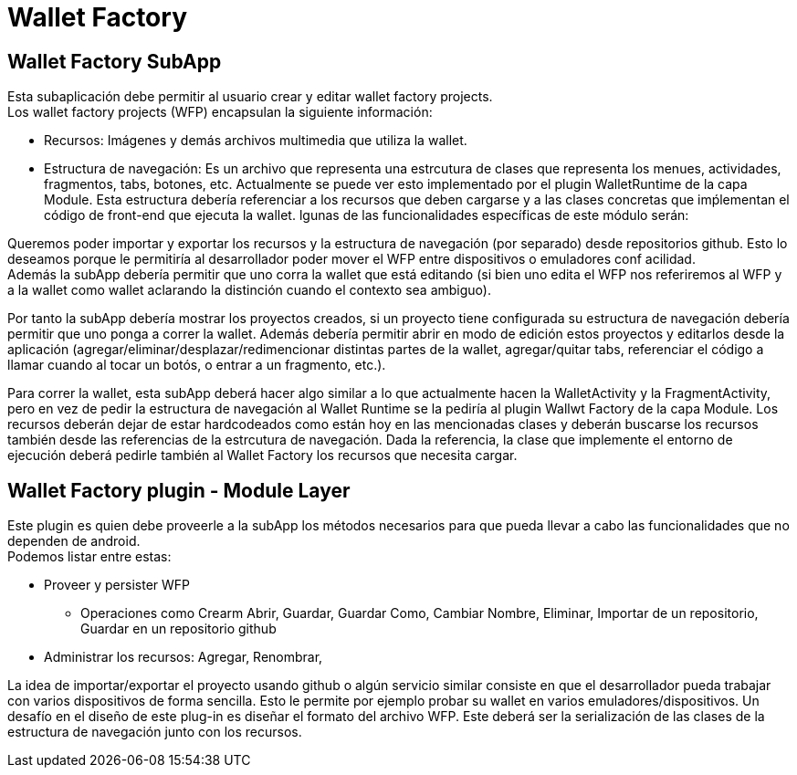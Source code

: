= Wallet Factory

== Wallet Factory SubApp

Esta subaplicación debe permitir al usuario crear y editar wallet factory projects. +
Los wallet factory projects (WFP) encapsulan la siguiente información: 

* Recursos: Imágenes y demás archivos multimedia que utiliza la wallet.
* Estructura de navegación: Es un archivo que representa una estrcutura de clases que representa los menues, actividades, fragmentos, tabs, botones, etc. Actualmente se puede ver esto implementado por el plugin WalletRuntime de la capa Module. Esta estructura debería referenciar a los recursos que deben cargarse y a las clases concretas que imṕlementan el código de front-end que ejecuta la wallet.
lgunas de las funcionalidades específicas de este módulo serán: 

Queremos poder importar y exportar los recursos y la estructura de navegación (por separado) desde repositorios github. Esto lo deseamos porque le permitiría al desarrollador poder mover el WFP entre dispositivos o emuladores conf acilidad. +
Además la subApp debería permitir que uno corra la wallet que está editando (si bien uno edita el WFP nos referiremos al WFP y a la wallet como wallet aclarando la distinción cuando el contexto sea ambiguo). +

Por tanto la subApp debería mostrar los proyectos creados, si un proyecto tiene configurada su estructura de navegación debería permitir que uno ponga a correr la wallet. Además debería permitir abrir en modo de edición estos proyectos y editarlos desde la aplicación (agregar/eliminar/desplazar/redimencionar distintas partes de la wallet, agregar/quitar tabs, referenciar el código a llamar cuando al tocar un botós, o entrar a un fragmento, etc.).

Para correr la wallet, esta subApp deberá hacer algo similar a lo que actualmente hacen la WalletActivity y la FragmentActivity, pero en vez de pedir la estructura de navegación al Wallet Runtime se la pediría al plugin Wallwt Factory de la capa Module. Los recursos deberán dejar de estar hardcodeados como están hoy en las mencionadas clases y deberán buscarse los recursos también desde las referencias de la estrcutura de navegación. Dada la referencia, la clase que implemente el entorno de ejecución deberá pedirle también al Wallet Factory los recursos que necesita cargar.

== Wallet Factory plugin - Module Layer

Este plugin es quien debe proveerle a la subApp los métodos necesarios para que pueda llevar a cabo las funcionalidades que no dependen de android. +
Podemos listar entre estas:

* Proveer y persister WFP
** Operaciones como Crearm Abrir, Guardar, Guardar Como, Cambiar Nombre, Eliminar, Importar de un repositorio, Guardar en un repositorio github 
* Administrar los recursos: Agregar, Renombrar,

La idea de importar/exportar el proyecto usando github o algún servicio similar consiste en que el desarrollador pueda trabajar con varios dispositivos de forma sencilla. Esto le permite por ejemplo probar su wallet en varios emuladores/dispositivos.
Un desafío en el diseño de este plug-in es diseñar el formato del archivo WFP. Este deberá ser la serialización de las clases de la estructura de navegación junto con los recursos.

